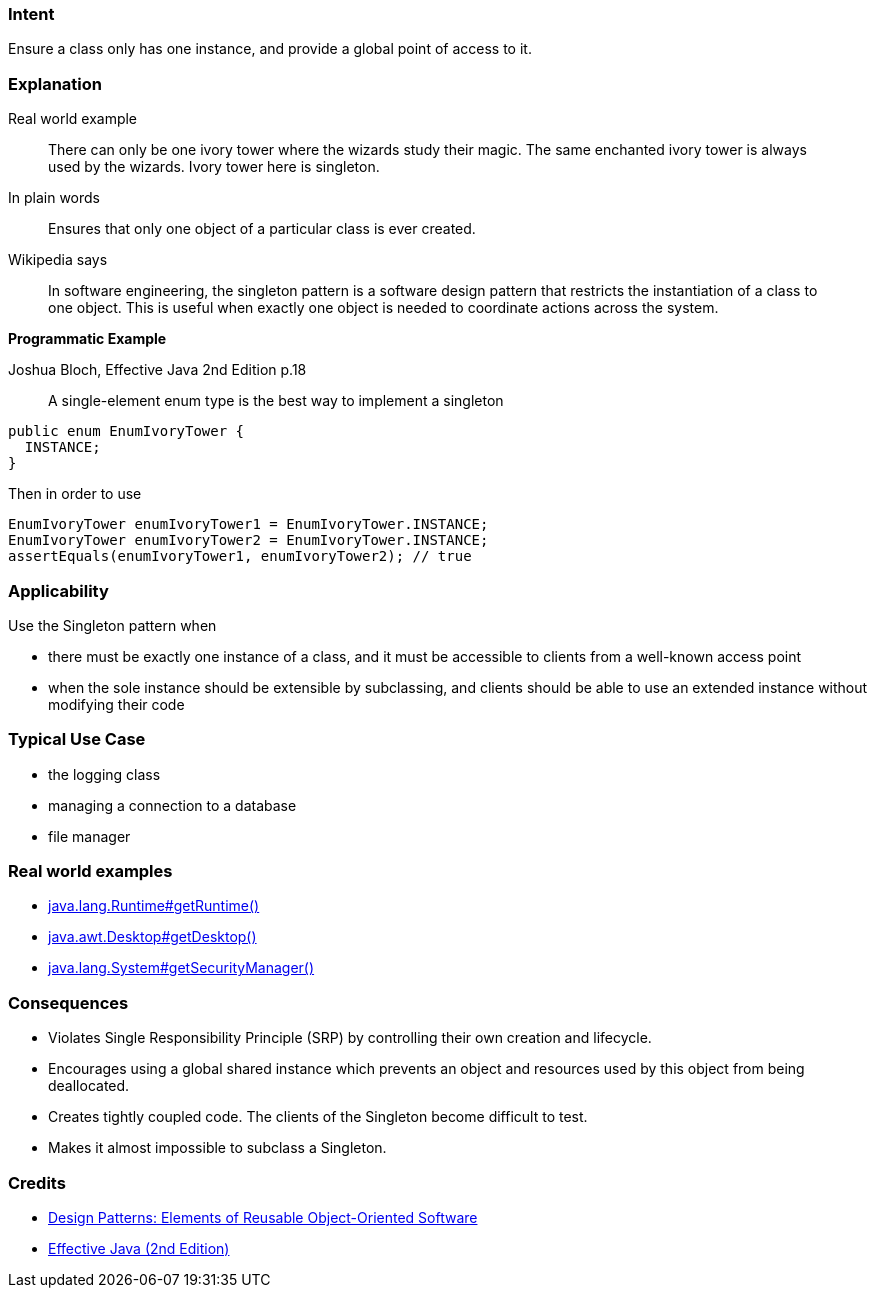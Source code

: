 === Intent

Ensure a class only has one instance, and provide a global point of
access to it.

=== Explanation

Real world example

____

There can only be one ivory tower where the wizards study their magic. The same enchanted ivory tower is always used by the wizards. Ivory tower here is singleton.

____

In plain words

____

Ensures that only one object of a particular class is ever created.

____

Wikipedia says

____

In software engineering, the singleton pattern is a software design pattern that restricts the instantiation of a class to one object. This is useful when exactly one object is needed to coordinate actions across the system.

____

*Programmatic Example*

Joshua Bloch, Effective Java 2nd Edition p.18

____

A single-element enum type is the best way to implement a singleton

____

[source]
----
public enum EnumIvoryTower {
  INSTANCE;
}
----

Then in order to use

[source]
----
EnumIvoryTower enumIvoryTower1 = EnumIvoryTower.INSTANCE;
EnumIvoryTower enumIvoryTower2 = EnumIvoryTower.INSTANCE;
assertEquals(enumIvoryTower1, enumIvoryTower2); // true
----

=== Applicability

Use the Singleton pattern when

* there must be exactly one instance of a class, and it must be accessible to clients from a well-known access point
* when the sole instance should be extensible by subclassing, and clients should be able to use an extended instance without modifying their code

=== Typical Use Case

* the logging class
* managing a connection to a database
* file manager

=== Real world examples

* http://docs.oracle.com/javase/8/docs/api/java/lang/Runtime.html#getRuntime%28%29[java.lang.Runtime#getRuntime()]
* http://docs.oracle.com/javase/8/docs/api/java/awt/Desktop.html#getDesktop--[java.awt.Desktop#getDesktop()]
* http://docs.oracle.com/javase/8/docs/api/java/lang/System.html#getSecurityManager--[java.lang.System#getSecurityManager()]

=== Consequences

* Violates Single Responsibility Principle (SRP) by controlling their own creation and lifecycle.
* Encourages using a global shared instance which prevents an object and resources used by this object from being deallocated.
* Creates tightly coupled code. The clients of the Singleton become difficult to test.
* Makes it almost impossible to subclass a Singleton.

=== Credits

* http://www.amazon.com/Design-Patterns-Elements-Reusable-Object-Oriented/dp/0201633612[Design Patterns: Elements of Reusable Object-Oriented Software]
* http://www.amazon.com/Effective-Java-Edition-Joshua-Bloch/dp/0321356683[Effective Java (2nd Edition)]